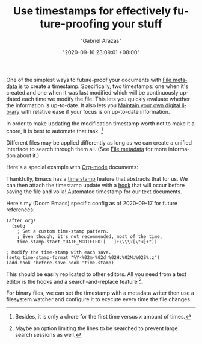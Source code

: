 #+TITLE: Use timestamps for effectively future-proofing your stuff
#+AUTHOR: "Gabriel Arazas"
#+EMAIL: "foo.dogsquared@gmail.com"
#+DATE: "2020-09-16 23:09:01 +08:00"
#+DATE_MODIFIED: "2020-09-17 03:11:19 +08:00"
#+LANGUAGE: en
#+OPTIONS: toc:t
#+PROPERTY: header-args  :exports both


One of the simplest ways to future-proof your documents with [[file:2020-04-13-17-32-27.org][File metadata]] is to create a timestamp.
Specifically, two timestamps: one when it's created and one when it was last modified which will be continuously updated each time we modify the file.
This lets you quickly evaluate whether the information is up-to-date.
It also lets you [[file:2020-04-14-18-28-55.org][Maintain your own digital library]] with relative ease if your focus is on up-to-date information.

In order to make updating the modification timestamp worth not to make it a chore, it is best to automate that task.
[fn:: Besides, it is only a chore for the first time versus $x$ amount of times.]

Different files may be applied differently as long as we can create a unified interface to search through them all.
(See [[file:2020-04-13-17-32-27.org][File metadata]] for more information about it.)

Here's a special example with [[file:2020-04-20-16-51-40.org][Org-mode]] documents:

#+BEGIN_SRC org  :exports none
\#+DATE: "2020-09-16 23:53:00 +08:00"
\#+DATE_MODIFIED: "2020-09-17 10:33:42 +08:00"
#+END_SRC

Thankfully, Emacs has a [[https://www.gnu.org/software/emacs/manual/html_node/emacs/Time-Stamps.html][time stamp]] feature that abstracts that for us.
We can then attach the timestamp update with a [[https://www.gnu.org/software/emacs/manual/html_node/emacs/Hooks.html#Hooks][hook]] that will occur before saving the file and voila!
Automated timestamp for our text documents.

Here's my (Doom Emacs) specific config as of 2020-09-17 for future references:

#+BEGIN_SRC elisp
(after org!
  (setq
    ; Set a custom time-stamp pattern.
    ; Even though, it's not recommended, most of the time,
    time-stamp-start "DATE_MODIFIED:[ 	]+\\\\?[\"<]+"))

; Modify the time-stamp with each save.
(setq time-stamp-format "%Y-%02m-%02d %02H:%02M:%02S%:z")
(add-hook 'before-save-hook 'time-stamp)
#+END_SRC

This should be easily replicated to other editors.
All you need from a text editor is the hooks and a search-and-replace feature [fn:: Maybe an option limiting the lines to be searched to prevent large search sessions as well.].

For binary files, we can set the timestamp with a metadata writer then use a filesystem watcher and configure it to execute every time the file changes.
